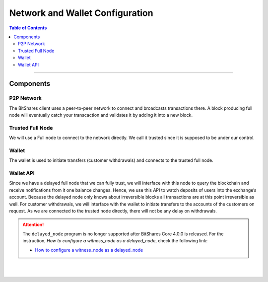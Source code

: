 
.. _network-setups:

*****************************************
Network and Wallet Configuration 
*****************************************

.. contents:: Table of Contents
    :depth: 2

--------------
	
Components
========================

P2P Network
------------

The BitShares client uses a peer-to-peer network to connect and broadcasts transactions there. A block producing full node will eventually catch your transcaction and validates it by adding it into a new block.

Trusted Full Node
------------------

We will use a Full node to connect to the network directly. We call it trusted since it is supposed to be under our control.

Wallet
--------------

The wallet is used to initiate transfers (customer withdrawals) and connects to the trusted full node.

Wallet API
--------------

Since we have a delayed full node that we can fully trust, we will interface with this node to query the blockchain and receive notifications from it one balance changes. Hence, we use this API to watch deposits of users into the exchange’s account. Because the delayed node only knows about irreversible blocks all transactions are at this point irreversible as well. For customer withdrawals, we will interface with the wallet to initiate transfers to the accounts of the customers on request. As we are connected to the trusted node directly, there will not be any delay on withdrawals.



.. Attention:: The ``delayed_node`` program is no longer supported after BitShares Core 4.0.0 is released. For the instruction, *How to configure a witness_node as a delayed_node*, check the following link:

   * `How to configure a witness_node as a delayed_node <https://github.com/bitshares/bitshares-core/wiki/Delayed-Node>`_
   
   


|

|


